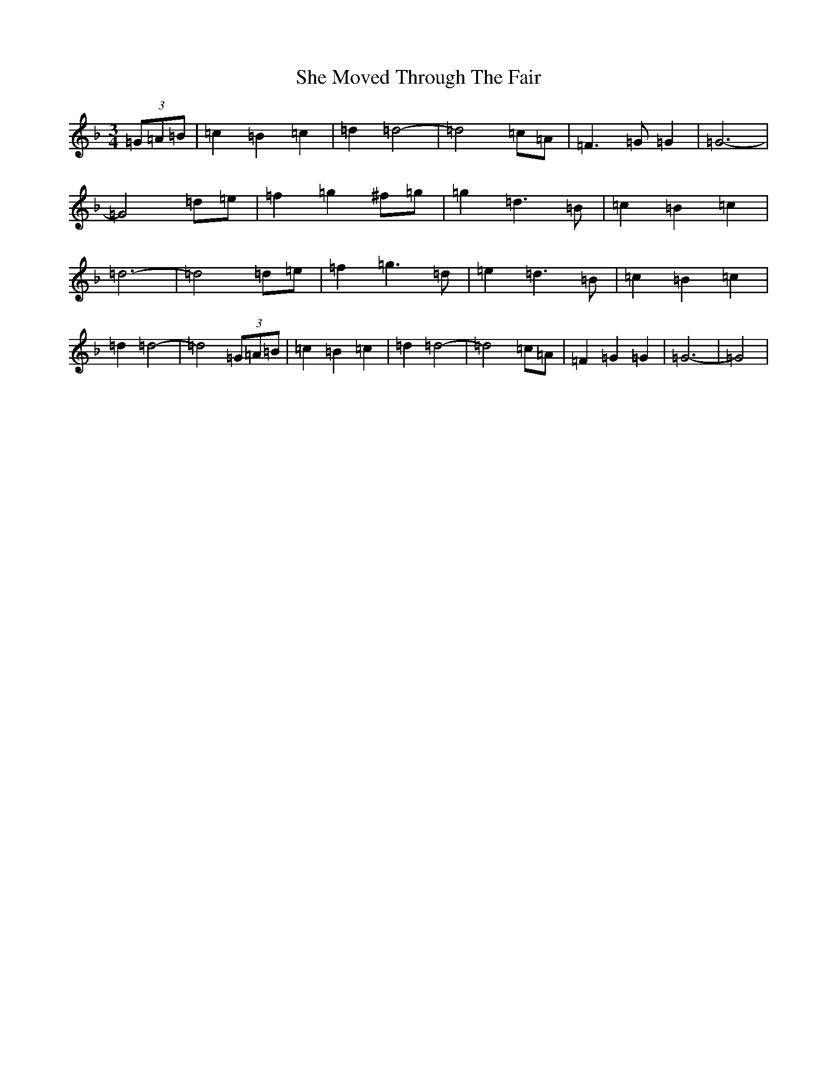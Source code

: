 X: 19259
T: She Moved Through The Fair
S: https://thesession.org/tunes/4735#setting17234
R: waltz
M:3/4
L:1/8
K: C Mixolydian
(3=G=A=B|=c2=B2=c2|=d2=d4-|=d4=c=A|=F2>=G2=G2|=G6-|=G4=d=e|=f2=g2^f=g|=g2=d2>=B2|=c2=B2=c2|=d6-|=d4=d=e|=f2=g2>=d2|=e2=d2>=B2|=c2=B2=c2|=d2=d4-|=d4(3=G=A=B|=c2=B2=c2|=d2=d4-|=d4=c=A|=F2=G2=G2|=G6-|=G4|